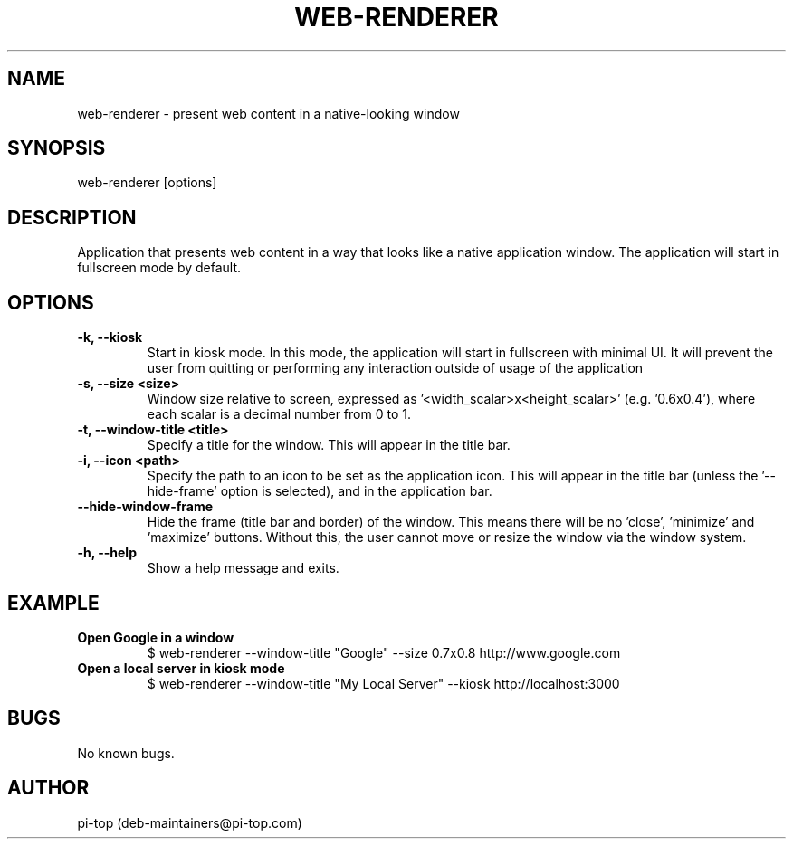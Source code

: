 .TH "WEB-RENDERER" 1
.SH NAME
web-renderer \- present web content in a native-looking window
.SH SYNOPSIS
web-renderer [options]
.SH DESCRIPTION
Application that presents web content in a way that looks like a native application window.
The application will start in fullscreen mode by default.
.SH OPTIONS


.INDENT 0.0
.TP
.B -k, --kiosk
Start in kiosk mode. In this mode, the application will start in fullscreen with minimal UI. It will prevent the user from quitting or performing any interaction outside of usage of the application
.UNINDENT

.INDENT 0.0
.TP
.B -s, --size <size>
Window size relative to screen, expressed as '<width_scalar>x<height_scalar>' (e.g. '0.6x0.4'), where each scalar is a decimal number from 0 to 1.
.UNINDENT

.INDENT 0.0
.TP
.B -t, --window-title <title>
Specify a title for the window. This will appear in the title bar.
.UNINDENT

.INDENT 0.0
.TP
.B -i, --icon <path>
Specify the path to an icon to be set as the application icon. This will appear in the title bar (unless the '--hide-frame' option is selected), and in the application bar.
.UNINDENT

.INDENT 0.0
.TP
.B --hide-window-frame
Hide the frame (title bar and border) of the window. This means there will be no 'close', 'minimize' and 'maximize' buttons. Without this, the user cannot move or resize the window via the window system.
.UNINDENT

.INDENT 0.0
.TP
.B -h, --help
Show a help message and exits.
.UNINDENT

.SH EXAMPLE

.INDENT 0.0
.TP
.B Open Google in a window
$ web-renderer --window-title "Google" --size 0.7x0.8 http://www.google.com
.UNINDENT

.INDENT 0.0
.TP
.B Open a local server in kiosk mode
$ web-renderer --window-title "My Local Server" --kiosk http://localhost:3000
.UNINDENT

.SH BUGS
No known bugs.
.SH AUTHOR
pi-top (deb-maintainers@pi-top.com)
